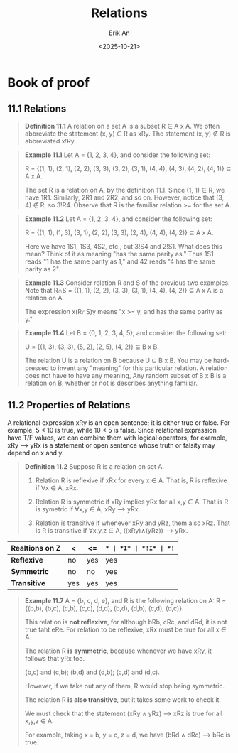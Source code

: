 #+title: Relations
#+author: Erik An
#+email: obluda2173@gmail.com
#+date: <2025-10-21>
#+lastmod: <2025-10-23 14:36>
#+options: num:t
#+startup: overview

* Book of proof
** 11.1 Relations
#+begin_quote
*Definition 11.1* A relation on a set A is a subset R ∈ A x A. We often abbreviate the statement (x, y) ∈ R as xRy. The statement (x, y) ∉ R is abbreviated x!Ry.
#+end_quote

#+begin_quote
*Example 11.1* Let A = {1, 2, 3, 4}, and consider the following set:

R = {(1, 1), (2, 1), (2, 2), (3, 3), (3, 2), (3, 1), (4, 4), (4, 3), (4, 2), (4, 1)} ⊆ A x A.

The set R is a relation on A, by the definition 11.1. Since (1, 1) ∈ R, we have 1R1. Similarly, 2R1 and 2R2, and so on. However, notice that (3, 4) ∉ R, so 3!R4. Observe that R is the familiar relation >= for the set A.
#+end_quote

#+begin_quote
*Example 11.2* Let A = {1, 2, 3, 4}, and consider the following set:

R = {(1, 1), (1, 3), (3, 1), (2, 2), (3, 3), (2, 4), (4, 4), (4, 2)} ⊆ A x A.

Here we have 1S1, 1S3, 4S2, etc., but 3!S4 and 2!S1. What does this mean? Think of it as meaning "has the same parity as." Thus 1S1 reads "1 has the same parity as 1," and 42 reads "4 has the same parity as 2".
#+end_quote

#+begin_quote
*Example 11.3* Consider relation R and S of the previous two examples. Note that R∩S = {(1, 1), (2, 2), (3, 3), (3, 1), (4, 4), (4, 2)} ⊆ A x A is a relation on A.

The expression x(R∩S)y means "x >= y, and has the same parity as y."

#+end_quote

#+begin_quote
*Example 11.4* Let B = {0, 1, 2, 3, 4, 5}, and consider the following set:

U = {(1, 3), (3, 3), (5, 2), (2, 5), (4, 2)} ⊆ B x B.

The relation U is a relation on B because U ⊆ B x B. You may be hard-pressed to invent any "meaning" for this particular relation. A relation does not have to have any meaning, Any random subset of B x B is a relation on B, whether or not is describes anything familiar.
#+end_quote

** 11.2 Properties of Relations
A relational expression xRy is an open sentence; it is either true or false. For example, 5 < 10 is true, while 10 < 5 is false. Since relational expression have T/F values, we can combine them with logical operators; for example, xRy --> yRx is a statement or open sentence whose truth or falsity may depend on x and y.

#+begin_quote
*Definition 11.2* Suppose R is a relation on set A.
1. Relation R is reflexive if xRx for every x ∈ A.
   That is, R is reflexive if ∀x ∈ A, xRx.

2. Relation R is symmetric if xRy implies yRx for all x,y ∈ A.
   That is R is symetric if ∀x,y ∈ A, xRy --> yRx.

3. Relation is transitive if whenever xRy and yRz, them also xRz.
   That is R is transitive if ∀x,y,z ∈ A, ((xRy)∧(yRz)) --> yRx.
#+end_quote

|------------------+-----+------+-----+-----+------+------|
| *Realtions on Z* | *<* | *<=* | *=* | *I* | *!I* | *!=* |
|------------------+-----+------+-----+-----+------+------|
| *Reflexive*      | no  | yes  | yes | yes | no   | no   |
| *Symmetric*      | no  | no   | yes | no  | no   | yes  |
| *Transitive*     | yes | yes  | yes | yes | no   | no   |
|------------------+-----+------+-----+-----+------+------|
#+begin_quote
*Example 11.7* A = {b, c, d, e}, and R is the following relation on A:
R = {(b,b), (b,c), (c,b), (c,c), (d,d), (b,d), (d,b), (c,d), (d,c)}.

This relation is *not reflexive*, for although bRb, cRc, and dRd, it is not true taht eRe. For relation to be reflexive, xRx must be true for all x ∈ A.


The relation R *is symmetric*, because whenever we have xRy, it follows that yRx too.

(b,c) and (c,b); (b,d) and (d,b); (c,d) and (d,c).

However, if we take out any of them, R would stop being symmetric.


The relation R *is also transitive*, but it takes some work to check it.

We must check that the statement (xRy ∧ yRz) --> xRz is true for all x,y,z ∈ A.

For example, taking x = b, y = c, z = d, we have (bRd ∧ dRc) --> bRc is true.
#+end_quote
